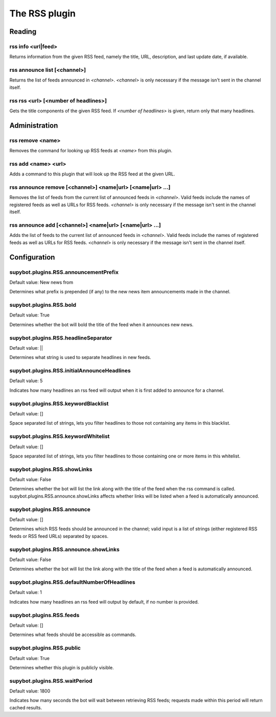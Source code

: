 
.. _plugin-rss:

The RSS plugin
==============

Reading
-------

.. _command-rss-info:

rss info <url|feed>
^^^^^^^^^^^^^^^^^^^

Returns information from the given RSS feed, namely the title,
URL, description, and last update date, if available.

.. _command-rss-announce-list:

rss announce list [<channel>]
^^^^^^^^^^^^^^^^^^^^^^^^^^^^^

Returns the list of feeds announced in *<channel>*. *<channel>* is
only necessary if the message isn't sent in the channel itself.

.. _command-rss-rss:

rss rss <url> [<number of headlines>]
^^^^^^^^^^^^^^^^^^^^^^^^^^^^^^^^^^^^^

Gets the title components of the given RSS feed.
If *<number of headlines>* is given, return only that many headlines.

Administration
--------------

.. _command-rss-remove:

rss remove <name>
^^^^^^^^^^^^^^^^^

Removes the command for looking up RSS feeds at *<name>* from
this plugin.

.. _command-rss-add:

rss add <name> <url>
^^^^^^^^^^^^^^^^^^^^

Adds a command to this plugin that will look up the RSS feed at the
given URL.

.. _command-rss-announce-remove:

rss announce remove [<channel>] <name|url> [<name|url> ...]
^^^^^^^^^^^^^^^^^^^^^^^^^^^^^^^^^^^^^^^^^^^^^^^^^^^^^^^^^^^

Removes the list of feeds from the current list of announced feeds
in *<channel>*. Valid feeds include the names of registered feeds as
well as URLs for RSS feeds. *<channel>* is only necessary if the
message isn't sent in the channel itself.

.. _command-rss-announce-add:

rss announce add [<channel>] <name|url> [<name|url> ...]
^^^^^^^^^^^^^^^^^^^^^^^^^^^^^^^^^^^^^^^^^^^^^^^^^^^^^^^^

Adds the list of feeds to the current list of announced feeds in
*<channel>*. Valid feeds include the names of registered feeds as
well as URLs for RSS feeds. *<channel>* is only necessary if the
message isn't sent in the channel itself.



.. _plugin-rss-config:

Configuration
-------------

.. _supybot.plugins.RSS.announcementPrefix:

supybot.plugins.RSS.announcementPrefix
^^^^^^^^^^^^^^^^^^^^^^^^^^^^^^^^^^^^^^

Default value: New news from 

Determines what prefix is prepended (if any) to the new news item announcements made in the channel.

.. _supybot.plugins.RSS.bold:

supybot.plugins.RSS.bold
^^^^^^^^^^^^^^^^^^^^^^^^

Default value: True

Determines whether the bot will bold the title of the feed when it announces new news.

.. _supybot.plugins.RSS.headlineSeparator:

supybot.plugins.RSS.headlineSeparator
^^^^^^^^^^^^^^^^^^^^^^^^^^^^^^^^^^^^^

Default value:  || 

Determines what string is used to separate headlines in new feeds.

.. _supybot.plugins.RSS.initialAnnounceHeadlines:

supybot.plugins.RSS.initialAnnounceHeadlines
^^^^^^^^^^^^^^^^^^^^^^^^^^^^^^^^^^^^^^^^^^^^

Default value: 5

Indicates how many headlines an rss feed will output when it is first added to announce for a channel.

.. _supybot.plugins.RSS.keywordBlacklist:

supybot.plugins.RSS.keywordBlacklist
^^^^^^^^^^^^^^^^^^^^^^^^^^^^^^^^^^^^

Default value: []

Space separated list of strings, lets you filter headlines to those not containing any items in this blacklist.

.. _supybot.plugins.RSS.keywordWhitelist:

supybot.plugins.RSS.keywordWhitelist
^^^^^^^^^^^^^^^^^^^^^^^^^^^^^^^^^^^^

Default value: []

Space separated list of strings, lets you filter headlines to those containing one or more items in this whitelist.

.. _supybot.plugins.RSS.showLinks:

supybot.plugins.RSS.showLinks
^^^^^^^^^^^^^^^^^^^^^^^^^^^^^

Default value: False

Determines whether the bot will list the link along with the title of the feed when the rss command is called. supybot.plugins.RSS.announce.showLinks affects whether links will be listed when a feed is automatically announced.

.. _supybot.plugins.RSS.announce:

supybot.plugins.RSS.announce
^^^^^^^^^^^^^^^^^^^^^^^^^^^^

Default value: []

Determines which RSS feeds should be announced in the channel; valid input is a list of strings (either registered RSS feeds or RSS feed URLs) separated by spaces.

.. _supybot.plugins.RSS.announce.showLinks:

supybot.plugins.RSS.announce.showLinks
^^^^^^^^^^^^^^^^^^^^^^^^^^^^^^^^^^^^^^

Default value: False

Determines whether the bot will list the link along with the title of the feed when a feed is automatically announced.

.. _supybot.plugins.RSS.defaultNumberOfHeadlines:

supybot.plugins.RSS.defaultNumberOfHeadlines
^^^^^^^^^^^^^^^^^^^^^^^^^^^^^^^^^^^^^^^^^^^^

Default value: 1

Indicates how many headlines an rss feed will output by default, if no number is provided.

.. _supybot.plugins.RSS.feeds:

supybot.plugins.RSS.feeds
^^^^^^^^^^^^^^^^^^^^^^^^^

Default value: []

Determines what feeds should be accessible as commands.

.. _supybot.plugins.RSS.public:

supybot.plugins.RSS.public
^^^^^^^^^^^^^^^^^^^^^^^^^^

Default value: True

Determines whether this plugin is publicly visible.

.. _supybot.plugins.RSS.waitPeriod:

supybot.plugins.RSS.waitPeriod
^^^^^^^^^^^^^^^^^^^^^^^^^^^^^^

Default value: 1800

Indicates how many seconds the bot will wait between retrieving RSS feeds; requests made within this period will return cached results.

